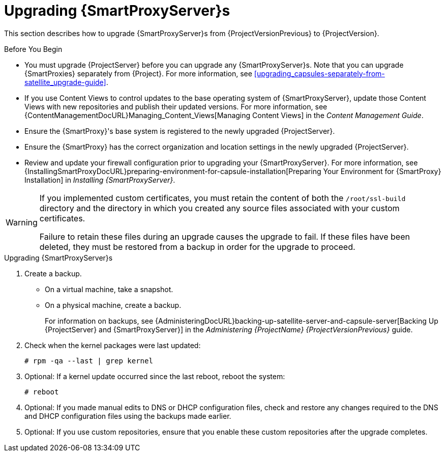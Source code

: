 [[upgrading_capsule_server]]

= Upgrading {SmartProxyServer}s

This section describes how to upgrade {SmartProxyServer}s from {ProjectVersionPrevious} to {ProjectVersion}.

.Before You Begin

* You must upgrade {ProjectServer} before you can upgrade any {SmartProxyServer}s. Note that you can upgrade {SmartProxies} separately from {Project}. For more information, see xref:upgrading_capsules-separately-from-satellite_upgrade-guide[].
ifdef::satellite[]
* Ensure the {ProjectName} {SmartProxy} {ProjectVersion} repository is enabled in {ProjectServer} and synchronized.
* Ensure that you synchronize the required repositories on {ProjectServer}. For more information, see xref:synchronizing_the_new_repositories[].
endif::[]
* If you use Content Views to control updates to the base operating system of {SmartProxyServer}, update those Content Views with new repositories and publish their updated versions. For more information, see {ContentManagementDocURL}Managing_Content_Views[Managing Content Views] in the _Content Management Guide_.
* Ensure the {SmartProxy}'s base system is registered to the newly upgraded {ProjectServer}.
* Ensure the {SmartProxy} has the correct organization and location settings in the newly upgraded {ProjectServer}.
* Review and update your firewall configuration prior to upgrading your {SmartProxyServer}. For more information, see {InstallingSmartProxyDocURL}preparing-environment-for-capsule-installation[Preparing Your Environment for {SmartProxy} Installation] in _Installing {SmartProxyServer}_.

[WARNING]
====
If you implemented custom certificates, you must retain the content of both the `/root/ssl-build` directory and the directory in which you created any source files associated with your custom
certificates.

Failure to retain these files during an upgrade causes the upgrade to fail. If
these files have been deleted, they must be restored from a backup in order for
the upgrade to proceed.
====

.Upgrading {SmartProxyServer}s

. Create a backup.
+
* On a virtual machine, take a snapshot.
* On a physical machine, create a backup.
+
For information on backups, see {AdministeringDocURL}backing-up-satellite-server-and-capsule-server[Backing Up {ProjectServer} and {SmartProxyServer}] in the _Administering {ProjectName} {ProjectVersionPrevious}_ guide.

ifdef::katello[]
+
. Regenerate certificates.  On the main Foreman/Katello server:
+
----
# foreman-proxy-certs-generate --foreman-proxy-fqdn "myproxy.example.com" \
                       --certs-update-all \
                       --certs-tar    "~/myproxy.example.com-certs.tar"
----
+
. Copy the resulting tarball to your {SmartProxy}, for this example we will use `/root/myproxy.example.com-certs.tar`
. Update repositories for EL7
+
[options="nowrap" subs="attributes"]
----
# yum update -y https://yum.theforeman.org/katello/{KatelloVersion}/katello/el7/x86_64/katello-repos-latest.rpm \
                https://yum.theforeman.org/releases/{ProjectVersion}/el7/x86_64/foreman-release.rpm
----
. Update repositories for EL8
+
[options="nowrap" subs="attributes"]
----
# yum update -y https://yum.theforeman.org/katello/{KatelloVersion}/katello/el8/x86_64/katello-repos-latest.rpm \
                https://yum.theforeman.org/releases/{ProjectVersion}/el8/x86_64/foreman-release.rpm
----
. Clean yum cache:
+
----
# yum clean metadata
----
+
. Update Packages:
+
----
# yum update -y
----
+
. Run the installer:
+
----
# foreman-installer --certs-tar-file /root/myproxy.example.com-certs.tar \
                  --certs-update-all --certs-regenerate true --certs-deploy true
----
endif::[]
ifdef::satellite[]
. Clean yum cache:
+
----
# yum clean metadata
----
+
. Ensure that the `rubygem-foreman_maintain` package that provides `{foreman-maintain}` is installed and up to date:
+
[options="nowrap" subs="attributes"]
----
# {package-install} rubygem-foreman_maintain
----

. On {SmartProxyServer}, verify that the `foreman_url` setting points to the {Project} FQDN:
+
----
# grep foreman_url /etc/foreman-proxy/settings.yml
----

. Check the available versions to confirm the version you want is listed:
+
[options="nowrap" subs="attributes"]
----
# {foreman-maintain} upgrade list-versions
----

. Because of the lengthy upgrade time, use a utility such as `screen` to suspend and reattach a communication session. You can then check the upgrade progress without staying connected to the command shell continuously. For more information about using the screen command, see link:https://access.redhat.com/articles/5247[How do I use the screen command?] article in the _Red{nbsp}Hat Knowledge{nbsp}Base_.
+
If you lose connection to the command shell where the upgrade command is running you can see the logged messages in the `{installer-log-file}` file to check if the process completed successfully.

. Use the health check option to determine if the system is ready for upgrade:
+
[options="nowrap" subs="attributes"]
----
# {foreman-maintain} upgrade check --target-version {TargetVersionMaintainUpgrade}
----
+
Review the results and address any highlighted error conditions before performing the upgrade.

. Perform the upgrade:
+
[options="nowrap" subs="attributes"]
----
# {foreman-maintain} upgrade run --target-version {TargetVersionMaintainUpgrade}
----
+
[WARNING]
====
If you run the command from a directory containing a *_config_* subdirectory, you will encounter the following error:
[options="nowrap"]
----
ERROR: Scenario (config/capsule.yaml) was not found, can not continue.
----
In such a case, change directory, for example to the *_root_* user's home directory, and run the command again.
====
+
endif::[]
. Check when the kernel packages were last updated:
+
[options="nowrap"]
----
# rpm -qa --last | grep kernel
----

. Optional: If a kernel update occurred since the last reboot, reboot the system:
+
----
# reboot
----

. Optional: If you made manual edits to DNS or DHCP configuration files, check and restore any changes required to the DNS and DHCP configuration files using the backups made earlier.

. Optional: If you use custom repositories, ensure that you enable these custom repositories after the upgrade completes.
